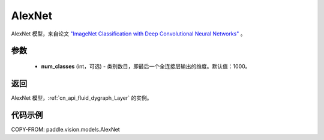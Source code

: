 .. _cn_api_paddle_vision_models_AlexNet:

AlexNet
-------------------------------

.. py:function:: paddle.vision.models.AlexNet(num_classes=1000)


AlexNet 模型，来自论文 `"ImageNet Classification with Deep Convolutional Neural Networks" <https://papers.nips.cc/paper/2012/file/c399862d3b9d6b76c8436e924a68c45b-Paper.pdf>`_ 。

参数
:::::::::

  - **num_classes** (int，可选) - 类别数目，即最后一个全连接层输出的维度。默认值：1000。

返回
:::::::::

AlexNet 模型，:ref:`cn_api_fluid_dygraph_Layer` 的实例。

代码示例
:::::::::

COPY-FROM: paddle.vision.models.AlexNet
